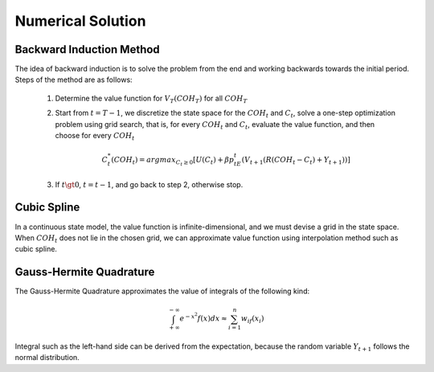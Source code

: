 
******************
Numerical Solution
******************


Backward Induction Method
=========================
The idea of backward induction is to solve the problem from the end and working
backwards towards the initial period. Steps of the method are as follows:

    1. Determine the value function for :math:`V_T(COH_T)` for all :math:`COH_T`

    2. Start from :math:`t=T-1`, we discretize the state space for the :math:`COH_t` and
       :math:`C_t`, solve a one-step optimization problem using grid search, that is, for
       every :math:`COH_{t}` and :math:`C_{t}`, evaluate the value function, and then choose
       for every :math:`COH_{t}`

       .. math::

         C_{t}^{*}(COH_t) = argmax_{C_t\ge 0} [U(C_t) + \beta p_tE_t(V_{t+1}(R(COH_{t}-C_{t})+Y_{t+1}))]

    3. If :math:`t \gt 0`, :math:`t = t - 1`, and go back to step 2, otherwise stop.


Cubic Spline
============
In a continuous state model, the value function is infinite-dimensional, and we must
devise a grid in the state space. When :math:`COH_t` does not lie in the chosen grid, we can
approximate value function using interpolation method such as cubic spline.


Gauss-Hermite Quadrature
========================
The Gauss-Hermite Quadrature approximates the value of integrals of the following kind:

.. math::
  \int_{+\infty}^{-\infty} e^{-x^2}f(x)dx \approx \sum_{i=1}^n w_if(x_i)

Integral such as the left-hand side can be derived from the expectation, because the random
variable :math:`Y_{t+1}` follows the normal distribution.
